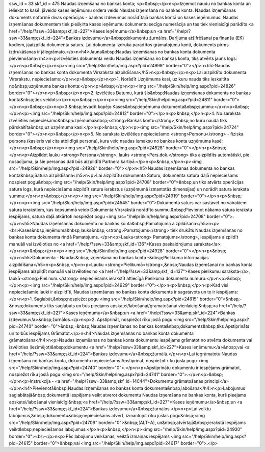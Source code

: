 ssw_id = 33skf_id = 475Naudas izņemšana no bankas konta;<p>&nbsp;</p>\n<p>Izņemot naudu no bankas konta un ieliekot to kasē, jāveido kases ieņēmumu ordera veids Naudas izņemšana no bankas konta. Naudas izņemšanas dokuments noformē divas operācijas - bankas izdevumus norādītajā bankas kontā un kases ieņēmumus. Naudas izņemšanas dokumentem tiek piešķirta kases ieņēmumu dokumentu secīga numerācija un tas tiek vienlaicīgi parādīts <a href="/help/?ssw=33&amp;skf_id=227">Kases ieņēmumu</a>&nbsp;un <a href="/help/?ssw=33&amp;skf_id=224">Bankas izdevumu</a>&nbsp;dokumentu žurnālos. Darījuma atšifrēšanai pa finanšu (EK) kodiem, jāaizpilda dokumenta saturs. Lai dokumenta izdrukā parādītos grāmatojumu konti, dokuments pirms izdrukāšanas ir jāiegrāmato.</p>\n<h4>Jauna&nbsp;Naudas izņemšanas no bankas konta dokumenta pievienošana</h4>\n<p>Izvēloties dokumenta veidu Naudas izņemšana no bankas konta, tiks atvērts jauns logs:</p>\n<p>&nbsp;</p>\n<p><img src="/help/Skin/help/img.aspx?pid=24999" border="0"></p>\n<h5>Naudas izņemšanas no bankas konta dokumenta Virsraksta aizpildīšana</h5>\n<p>&nbsp;</p>\n<p>Lai aizpildītu dokumenta Virsrakstu, nepieciešams:</p>\n<p>&nbsp;</p>\n<p>1. Norādīt Uzņēmuma kasi, uz kuru nauda tiks ieskaitīta no&nbsp;uzņēmuma bankas konta:</p>\n<p>&nbsp;</p>\n<p><img src="/help/Skin/help/img.aspx?pid=24826" border="0"></p>\n<p>&nbsp;</p>\n<p>2. Izvēlēties Datumu, kurā šis&nbsp;Naudas izņemšanas dokuments no bankas konta&nbsp;tiek veidots:</p>\n<p>&nbsp;</p>\n<p><img src="/help/Skin/help/img.aspx?pid=24811" border="0"></p>\n<p>&nbsp;</p>\n<p>3.&nbsp;Ievadīt kopējo Kases&nbsp;ieņēmuma dokumenta&nbsp;summu:</p>\n<p>&nbsp;</p>\n<p><img src="/help/Skin/help/img.aspx?pid=24812" border="0"></p>\n<p>&nbsp;</p>\n<p>4. No saraksta izvēlēties nepieciešamo&nbsp;uzņēmuma&nbsp;<strong>Bankas kontu</strong>,&nbsp;no kuru nauda tiks pārskaitīta&nbsp;uz uzņēmuma kasi:</p>\n<p>&nbsp;</p>\n<p><img src="/help/Skin/help/img.aspx?pid=24724" border="0"></p>\n<p>&nbsp;</p>\n<p>5. No saraksta izvēlēties nepieciešamo <strong>Personu</strong> - fiziska persona (kasieris vai cita atbildīgā persona), kura veic naudas iemaksu no bankas konta uzņēmuma kasē:</p>\n<p>&nbsp;</p>\n<p><img src="/help/Skin/help/img.aspx?pid=24828" border="0"></p>\n<p>&nbsp;</p>\n<p>Aizpildot lauku <strong>Persona</strong>, lauks <strong>Pers.dok.</strong> tiks aizpildīts automātiski, pie nosacījuma, ja šie personas dati būs aizpildīti Partnera kartiņā:</p>\n<p>&nbsp;</p>\n<p><img src="/help/Skin/help/img.aspx?pid=24926" border="0"></p>\n<h5>Naudas izņemšanas dokumenta no bankas konta&nbsp;Satura aizpildīšana</h5>\n<p>Lai aizpildītu dokumenta Saturu, dokumenta satura daļā nepieciešams nospiest pogu&nbsp;<img src="/help/Skin/help/img.aspx?pid=24708" border="0">&nbsp;un tiks atvērts operācijas satura logs, kurā nepieciešams aizpildīt satura ierakstus (uzņēmumā izmantotās dimensijas) un norādīt satura ieraksta summu:</p>\n<p>&nbsp;</p>\n<p><img src="/help/Skin/help/img.aspx?pid=24919" border="0"></p>\n<p>&nbsp;</p>\n<p><img src="/help/Skin/help/img.aspx?pid=24545" border="0">Dokumenta saturs var sastāvēt no vairākiem satura ierakstiem, kas kopsummā veido Dokumenta Virsrakstā norādīto summu.&nbsp;Pievienot nākamo satura ierakstu iespējams, satura daļā atkārtoti nospiežot pogu <img src="/help/Skin/help/img.aspx?pid=24708" border="0">.</p>\n<h5>Naudas izņemšanas dokumenta no bankas konta&nbsp;Pamatojuma aizpildīšana</h5>\n<p><br>Kases&nbsp;ieņēmuma&nbsp;lauks&nbsp;<strong>Pamatojums</strong> tiek drukāts Naudas izņemšanas no bankas konta dokumenta rindā Pamatojums. </p>\n<p>Lauku<strong> Pamatojums</strong>, iespējams aizpildīt manuāli vai izvēloties no <a href="/help/?ssw=33&amp;skf_id=136">Kases paskaidrojumu saraksta</a>:</p>\n<p>&nbsp;</p>\n<p><img src="/help/Skin/help/img.aspx?pid=24928" border="0"></p>\n<p>&nbsp;</p>\n<h5>Dokumenta - Naudas&nbsp;izņemšana no bankas konta -&nbsp;Pielikuma informācijas aizpildīšana</h5>\n<p>&nbsp;</p>\n<p>Lauku <strong>Pielikumā</strong>,&nbsp;Naudas izņemšanai no bankas konta iespējams aizpildīt manuāli vai izvēloties no <a href="/help/?ssw=33&amp;skf_id=137">Kases pielikumu saraksta</a>, laukā <strong>Piel.num.</strong> nepieciešams ierakstīt attiecīgā Pielikuma dokumenta numuru:</p>\n<p>&nbsp;</p>\n<p><img src="/help/Skin/help/img.aspx?pid=24929" border="0"></p>\n<p>&nbsp;</p>\n<p>Kad visi nepieciešamie lauki ir aizpildīti, Naudas izņemšanas no bankas konta dokuments ir sagatavots un to ir iespējams:</p>\n<p>1. Saglabāt,&nbsp;nospiežot pogu <img src="/help/Skin/help/img.aspx?pid=24615" border="0">&nbsp;-&nbsp;dokuments tiks saglabāts un būs pieejams apskatei/labošanai/grāmatošanai vienlaicīgi&nbsp;<a href="/help/?ssw=33&amp;skf_id=227">Kases ieņēmumu</a>&nbsp;un <a href="/help/?ssw=33&amp;skf_id=224">Bankas izdevumu</a>&nbsp;žurnālos.</p>\n<p>2. Apstiprināt, nospiežot rīku joslā pogu <img src="/help/Skin/help/img.aspx?pid=24740" border="0">&nbsp;-&nbsp;Naudas izņemšanas no bankas konta&nbsp;dokuments&nbsp;tiks Apstiprināts un to būs iespējams Grāmatot.</p>\n<h4>Naudas izņemšanas no bankas konta dokumenta grāmatošana</h4>\n<p>Naudas izņemšanas no bankas konta dokumentu iespējams grāmatot no atvērta dokumenta vai izvēloties (iezīmējot)&nbsp;dokumentu <a href="/help/?ssw=33&amp;skf_id=227">Kases ieņēmumu</a>&nbsp;vai <a href="/help/?ssw=33&amp;skf_id=224">Bankas izdevumu</a>&nbsp;žurnālā.</p>\n<p>Lai iegrāmatotu Naudas izņemšanu no bankas konta, dokumentu nepieciešams Apstiprināt, nospiežot rīku joslā pogu <img src="/help/Skin/help/img.aspx?pid=24740" border="0">.</p>\n<p>Apstiprinātu dokumentu ir iespējams grāmatot, nospiežot rīku joslā pogu <img src="/help/Skin/help/img.aspx?pid=24741" border="0">.</p>\n<p>&nbsp;</p>\n<p>Instrukcija - <a href="/help/?ssw=33&amp;skf_id=14044">Dokumentu grāmatošanas principi</a></p>\n<h4>Pievienotā&nbsp;Naudas izņemšanas no bankas konta dokumenta&nbsp;labošana</h4>\n<p>Labojumus saglabātajā&nbsp;dokumentā iespējams veikt atverot dokumentu Naudas izņemšana no bankas konta, kurš pieejams apskatei/labošanai vienlaicīgi&nbsp;<a href="/help/?ssw=33&amp;skf_id=227">Kases ieņēmumu</a>&nbsp;un <a href="/help/?ssw=33&amp;skf_id=224">Bankas izdevumu</a>&nbsp;žurnālos.</p>\n<p>Lai veiktu labojumus,&nbsp;dokumentu&nbsp;nepieciešams atvērt, izmantojot rīku joslas pogu&nbsp;<img src="/help/Skin/help/img.aspx?pid=24709" border="0">&nbsp;(ALT+A), un&nbsp;atvērtajā&nbsp;ierakstā iespējams veikt&nbsp;nepieciešamos labojumus:</p>\n<p>&nbsp;</p>\n<p><img src="/help/Skin/help/img.aspx?pid=24930" border="0"><br></p>\n<p>Pēc labojumu veikšanas, veiktā izmaiņas iespējams <img src="/help/Skin/help/img.aspx?pid=24615" border="0">&nbsp;vai <img src="/help/Skin/help/img.aspx?pid=24617" border="0">.</p>